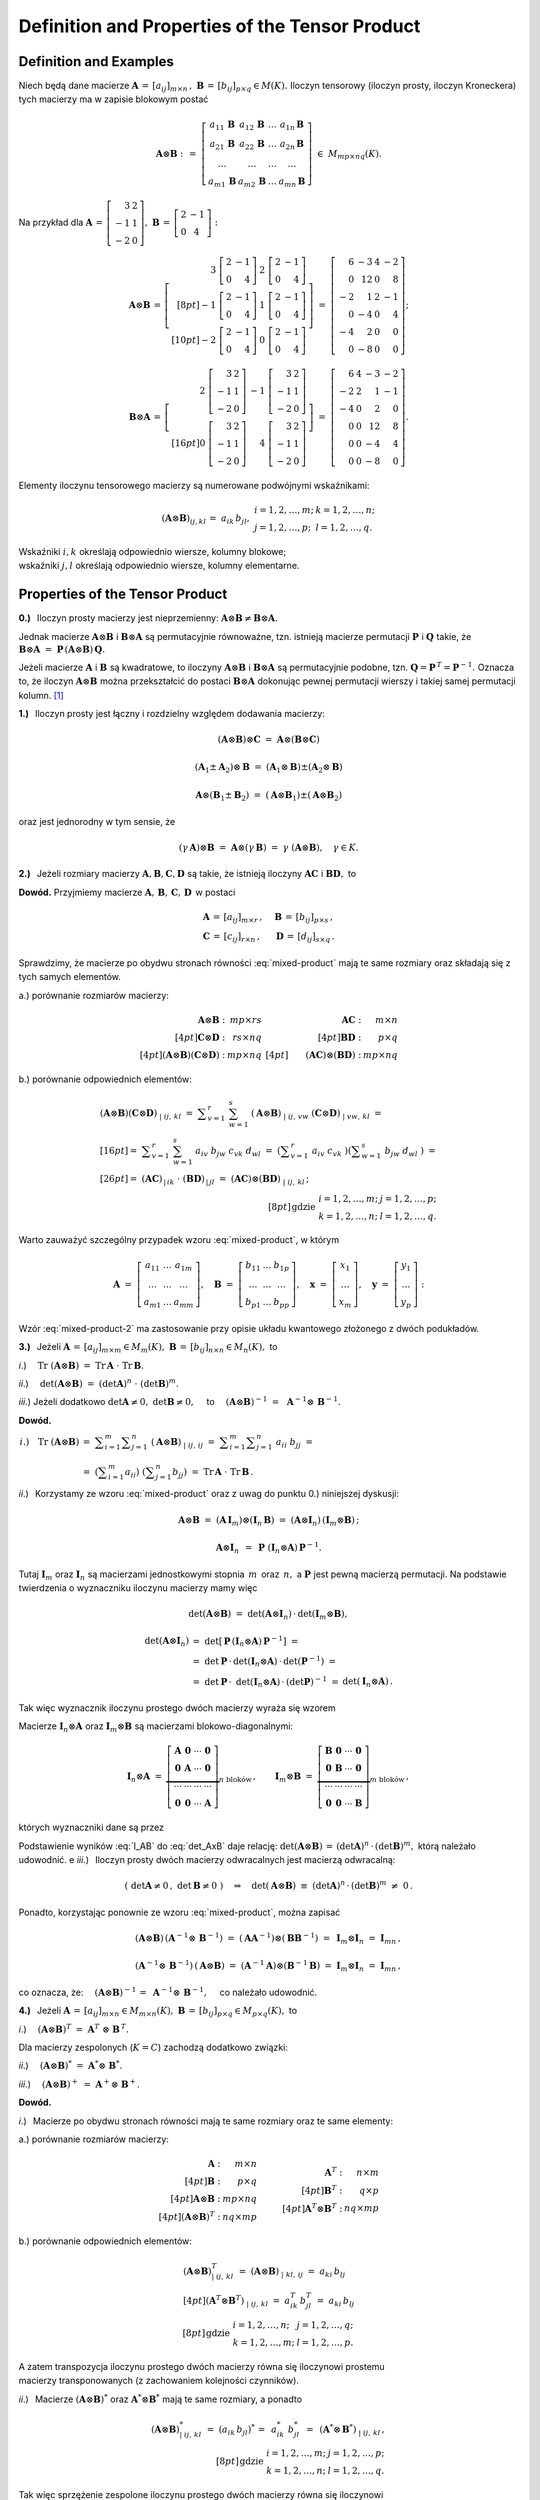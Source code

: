 Definition and Properties of the Tensor Product
-----------------------------------------------

Definition and Examples
~~~~~~~~~~~~~~~~~~~~~~~

Niech będą dane macierze 
:math:`\ \boldsymbol{A}\,=\,[a_{ij}]_{m\times n}\,,\ `
:math:`\ \boldsymbol{B}\,=\,[b_{ij}]_{p\times q}\in M(K).\ `
Iloczyn tensorowy (iloczyn prosty, iloczyn Kroneckera) 
tych macierzy ma w zapisie blokowym postać

.. math::
   
   \boldsymbol{A}\otimes\boldsymbol{B}\ :\,=\ 
   \left[\begin{array}{cccc}
   a_{11}\,\boldsymbol{B} & a_{12}\,\boldsymbol{B} & 
           \ldots         & a_{1n}\,\boldsymbol{B} \\
   a_{21}\,\boldsymbol{B} & a_{22}\,\boldsymbol{B} & 
           \ldots         & a_{2n}\,\boldsymbol{B} \\  
           \ldots         &         \ldots         &
           \ldots         &         \ldots         \\
   a_{m1}\,\boldsymbol{B} & a_{m2}\,\boldsymbol{B} & 
           \ldots         & a_{mn}\,\boldsymbol{B} 
   \end{array}\right]\ \in\ M_{mp\times nq}(K). 

Na przykład dla 
:math:`\ \boldsymbol{A}\,=\,\left[\begin{array}{rc}
3 & 2 \\ -1 & 1 \\ -2 & 0 \end{array}\right],\ `
:math:`\ \boldsymbol{B}\,=\,\left[\begin{array}{rc}
2 & -1 \\ 0 & 4 \end{array}\right]:`

.. math::
   
   \boldsymbol{A}\otimes\boldsymbol{B}\,=\,
   \left[\begin{array}{rr}
    3\ \left[\begin{array}{rr} 2 & -1 \\ 0 & 4 \end{array}\right] &
    2\ \left[\begin{array}{rr} 2 & -1 \\ 0 & 4 \end{array}\right] \\[8pt]
   -1\ \left[\begin{array}{rr} 2 & -1 \\ 0 & 4 \end{array}\right] &
    1\ \left[\begin{array}{rr} 2 & -1 \\ 0 & 4 \end{array}\right] \\[10pt]
   -2\ \left[\begin{array}{rr} 2 & -1 \\ 0 & 4 \end{array}\right] &
    0\ \left[\begin{array}{rr} 2 & -1 \\ 0 & 4 \end{array}\right]
   \end{array}\right]\ =\ 
   \left[\begin{array}{rrrr}
    6 & -3 & 4 & -2 \\ 0 & 12 & 0 & 8 \\
   -2 &  1 & 2 & -1 \\ 0 & -4 & 0 & 4 \\
   -4 &  2 & 0 &  0 \\ 0 & -8 & 0 & 0 
   \end{array}\right];

.. math::
   
   \boldsymbol{B}\otimes\boldsymbol{A}\,=\,
   \left[\begin{array}{rr}   
    2\ \left[\begin{array}{rr} 3 & 2 \\ -1 & 1 \\ -2 & 0 \end{array}\right] &
   -1\ \left[\begin{array}{rr} 3 & 2 \\ -1 & 1 \\ -2 & 0 \end{array}\right] 
   \\[16pt]
    0\ \left[\begin{array}{rr} 3 & 2 \\ -1 & 1 \\ -2 & 0 \end{array}\right] &
    4\ \left[\begin{array}{rr} 3 & 2 \\ -1 & 1 \\ -2 & 0 \end{array}\right]
   \end{array}\right]\ =\ 
   \left[\begin{array}{rrrr}
    6 & 4 & -3 & -2 \\
   -2 & 2 &  1 & -1 \\
   -4 & 0 &  2 &  0 \\
    0 & 0 & 12 &  8 \\
    0 & 0 & -4 &  4 \\
    0 & 0 & -8 &  0
   \end{array}\right].

Elementy iloczynu tensorowego macierzy są numerowane podwójnymi wskaźnikami:

.. math::
   
   \begin{array}{lr}
   (\boldsymbol{A}\otimes\boldsymbol{B})_{ij,kl}\,=\ 
   a_{ik}\,b_{jl}, &
   \begin{array}{ll}
   i=1,2,\ldots,m; & k=1,2,\ldots,n; \\
   j=1,2,\ldots,p; & l=1,2,\ldots,q.
   \end{array}
   \end{array}

Wskaźniki :math:`\ i,k\ ` określają odpowiednio 
wiersze, kolumny blokowe; :math:`\ \\`
wskaźniki :math:`\ j,l\ ` określają odpowiednio 
wiersze, kolumny elementarne.

Properties of the Tensor Product
~~~~~~~~~~~~~~~~~~~~~~~~~~~~~~~~

**0.)** :math:`\,` Iloczyn prosty macierzy jest nieprzemienny:
:math:`\ \boldsymbol{A}\otimes\boldsymbol{B}
\neq\boldsymbol{B}\otimes\boldsymbol{A}.`

Jednak macierze :math:`\ \boldsymbol{A}\otimes\boldsymbol{B}\ `
i :math:`\ \boldsymbol{B}\otimes\boldsymbol{A}\ ` są permutacyjnie 
równoważne, tzn. istnieją macierze permutacji :math:`\ \boldsymbol{P}\ ` 
i :math:`\ \boldsymbol{Q}\ ` takie, że 
:math:`\ \boldsymbol{B}\otimes\boldsymbol{A} \ =\ 
\boldsymbol{P}\,(\boldsymbol{A}\otimes\boldsymbol{B})\,\boldsymbol{Q}.`

Jeżeli macierze :math:`\ \boldsymbol{A}\ ` i :math:`\ \boldsymbol{B}\ `
są kwadratowe, to iloczyny :math:`\ \boldsymbol{A}\otimes\boldsymbol{B}\ ` 
i :math:`\ \boldsymbol{B}\otimes\boldsymbol{A}\ ` są permutacyjnie podobne,
tzn. :math:`\ \boldsymbol{Q}=\boldsymbol{P}^{\,T}=\boldsymbol{P}^{-1}.\ `
Oznacza to, że iloczyn :math:`\ \boldsymbol{A}\otimes\boldsymbol{B}\ `
można przekształcić do postaci :math:`\ \boldsymbol{B}\otimes\boldsymbol{A}\ `
dokonując pewnej permutacji wierszy i takiej samej permutacji kolumn. [1]_

**1.)** :math:`\,` Iloczyn prosty jest łączny 
i rozdzielny względem dodawania macierzy: 

.. math::

   (\boldsymbol{A}\otimes\boldsymbol{B})\otimes\boldsymbol{C}\ =\ 
   \boldsymbol{A}\otimes(\boldsymbol{B}\otimes\boldsymbol{C})   

   (\boldsymbol{A}_1\pm\boldsymbol{A}_2)\otimes\boldsymbol{B}\ =\ 
   (\boldsymbol{A}_1\otimes\boldsymbol{B})\pm
   (\boldsymbol{A}_2\otimes\boldsymbol{B})

   \boldsymbol{A}\otimes(\boldsymbol{B}_1\pm\boldsymbol{B}_2)\ =\ 
   (\boldsymbol{A}\otimes\boldsymbol{B}_1)\pm
   (\boldsymbol{A}\otimes\boldsymbol{B}_2)

oraz jest jednorodny w tym sensie, że
   
.. math::
   
   (\gamma\,\boldsymbol{A})\otimes\boldsymbol{B}\ =\
   \boldsymbol{A}\otimes(\gamma\,\boldsymbol{B})\ =\ 
   \gamma\ (\boldsymbol{A}\otimes\boldsymbol{B}),\quad\gamma\in K.

**2.)** :math:`\,` Jeżeli rozmiary macierzy 
:math:`\ \boldsymbol{A},\boldsymbol{B},\boldsymbol{C},\boldsymbol{D}\ `
są takie, że istnieją iloczyny :math:`\ \boldsymbol{A}\boldsymbol{C}\ ` 
i :math:`\ \boldsymbol{B}\boldsymbol{D},\ ` to

.. math::
   :label: mixed-product
   
   \blacktriangleright\quad
   (\boldsymbol{A}\otimes\boldsymbol{B})\,(\boldsymbol{C}\otimes\boldsymbol{D})
   \ =\ (\boldsymbol{A}\boldsymbol{C})\otimes(\boldsymbol{B}\boldsymbol{D}).

**Dowód.** :math:`\ ` Przyjmiemy macierze 
:math:`\ \boldsymbol{A},\,\boldsymbol{B},\,\boldsymbol{C},\,\boldsymbol{D}\,`
w postaci

.. math::
   
   \begin{array}{lr}
   \boldsymbol{A}\,=\,[a_{ij}]_{m\times r}\,, & \quad
   \boldsymbol{B}\,=\,[b_{ij}]_{p\times s}\,, \\
   \boldsymbol{C}\,=\,[c_{ij}]_{r\times n}\,, & \quad
   \boldsymbol{D}\,=\,[d_{ij}]_{s\times q}\,.
   \end{array}

Sprawdzimy, że macierze po obydwu stronach równości :eq:`mixed-product` 
mają te same rozmiary oraz składają się z tych samych elementów.

a.) :math:`\ ` porównanie rozmiarów macierzy:

.. math::
   
   \begin{array}{rr}
   \begin{array}{rr}
   \boldsymbol{A}\otimes\boldsymbol{B}\ : & mp\times rs \\[4pt]
   \boldsymbol{C}\otimes\boldsymbol{D}\ : & rs\times nq \\[4pt]
   (\boldsymbol{A}\otimes\boldsymbol{B})
   (\boldsymbol{C}\otimes\boldsymbol{D})\ : & mp\times nq 
   \end{array} &
   \begin{array}{rr}
   \boldsymbol{A}\boldsymbol{C}\ : & m\times n \\[4pt]
   \boldsymbol{B}\boldsymbol{D}\ : & p\times q \\[4pt]
   \qquad (\boldsymbol{A}\boldsymbol{C})\otimes
   (\boldsymbol{B}\boldsymbol{D})\ : & mp\times nq 
   \end{array}
   \end{array}

b.) :math:`\ ` porównanie odpowiednich elementów:

.. math::
   
   \begin{array}{l}
   (\boldsymbol{A}\otimes\boldsymbol{B})
   (\boldsymbol{C}\otimes\boldsymbol{D})_{\ |\ ij,\,kl}\ \ = \ 
   \displaystyle\sum_{v=1}^r\ \sum_{w=1}^s\ 
   (\boldsymbol{A}\otimes\boldsymbol{B})_{\ |\ ij,\,vw}\ 
   (\boldsymbol{C}\otimes\boldsymbol{D})_{\ |\ vw,\,kl}\ \ = \\[16pt]
   =\ \ \displaystyle\sum_{v=1}^r\ \sum_{w=1}^s\ 
   a_{iv}\ b_{jw}\ c_{vk}\ d_{wl}\ \ = \ 
   \left(\displaystyle\sum_{v=1}^r\ a_{iv}\ c_{vk}\ \right)
   \left(\displaystyle\sum_{w=1}^s\ b_{jw}\ d_{wl}\ \right)\ \ = \\[26pt]
   =\ \ (\boldsymbol{A}\boldsymbol{C})_{\,|\,ik}\ \cdot\ 
   (\boldsymbol{B}\boldsymbol{D})_{\,|\,jl}\ \ = \ 
   (\boldsymbol{A}\boldsymbol{C})\otimes
   (\boldsymbol{B}\boldsymbol{D})_{\ |\ ij,\,kl}\,;
   \end{array}
   \\[8pt]
   \begin{array}{ll}
   \text{gdzie} &
   \begin{array}{ll}
   i=1,2,\ldots,m; & j=1,2,\ldots,p; \\
   k=1,2,\ldots,n; & l=1,2,\ldots,q.
   \end{array}
   \end{array}

Warto zauważyć szczególny przypadek wzoru :eq:`mixed-product`, w którym

.. math::
   
   \boldsymbol{A}\ =\ 
   \left[\begin{array}{ccc} 
   a_{11} & \ldots & a_{1m} \\ 
   \ldots & \ldots & \ldots \\ 
   a_{m1} & \ldots & a_{mm}
   \end{array}\right],\quad
   \boldsymbol{B}\ =\ 
   \left[\begin{array}{ccc} 
   b_{11} & \ldots & b_{1p} \\ 
   \ldots & \ldots & \ldots \\ 
   b_{p1} & \ldots & b_{pp}
   \end{array}\right],\quad
   \boldsymbol{x}\ =\ 
   \left[\begin{array}{c}
   x_1 \\ \ldots \\ x_m
   \end{array}\right],\quad
   \boldsymbol{y}\ =\ 
   \left[\begin{array}{c}
   y_1 \\ \ldots \\ y_p
   \end{array}\right]:

.. math::
   :label: mixed-product-2
   
   (\boldsymbol{A}\otimes\boldsymbol{B})
   (\boldsymbol{x}\otimes\boldsymbol{y})\ =\ 
   \boldsymbol{A}\boldsymbol{x}\otimes\boldsymbol{B}\boldsymbol{y}.
   
Wzór :eq:`mixed-product-2` ma zastosowanie przy opisie 
układu kwantowego złożonego z dwóch podukładów.

**3.)** :math:`\,` Jeżeli 
:math:`\ \boldsymbol{A}\,=\,[a_{ij}]_{m\times m}\in M_m(K),\   
\boldsymbol{B}\,=\,[b_{ij}]_{n\times n}\in M_n(K),\ ` to

*i*.) :math:`\quad\text{Tr}\ (\boldsymbol{A}\otimes\boldsymbol{B})\ =\ 
\text{Tr}\,\boldsymbol{A}\ \cdot\ \text{Tr}\,\boldsymbol{B}.`

*ii*.) :math:`\quad\det{(\boldsymbol{A}\otimes\boldsymbol{B})}\ =\ 
(\det{\boldsymbol{A}})^n\ \cdot\ (\det{\boldsymbol{B}})^m.`

*iii*.) :math:`\ \ ` Jeżeli dodatkowo :math:`\ \det{\boldsymbol{A}}\neq 0,\ `
:math:`\ \det{\boldsymbol{B}}\neq 0,\quad` to
:math:`\quad (\boldsymbol{A}\otimes\boldsymbol{B})^{-1}\ =\ \,
\boldsymbol{A}^{-1}\otimes\,\boldsymbol{B}^{-1}.`

**Dowód.**

.. math:
   
   \blacktriangleright\quad
   \text{Tr}\ (\boldsymbol{A}\otimes\boldsymbol{B})\ =\ 
   \text{Tr}\,\boldsymbol{A}\ \cdot\ \text{Tr}\,\boldsymbol{B}.

.. math:
   
   \begin{array}{lll}
   i.) \quad\text{Tr}\ (\boldsymbol{A}\otimes\boldsymbol{B}) &
   = \ \ \displaystyle\sum_{i=1}^m\displaystyle\sum_{j=1}^n\ 
   (\boldsymbol{A}\otimes\boldsymbol{B})_{\ |\ ij,\,ij}\ \ = & \\
   & = \ \ \displaystyle\sum_{i=1}^m
   \displaystyle\sum_{j=1}^n\ a_{ii}\ b_{jj}\ \ = & \\
   & = \ \ \left(\displaystyle\sum_{i=1}^m a_{ii}\right)\ 
   \left(\displaystyle\sum_{j=1}^n b_{jj}\right)\ \ = \ \ &
   \text{Tr}\,\boldsymbol{A}\ \cdot\ \text{Tr}\,\boldsymbol{B}.   
   \end{array}

.. math:

   \begin{array}{rl}
   \text{Tr}\ (\boldsymbol{A}\otimes\boldsymbol{B}) & 
   =\ \ \displaystyle\sum_{i=1}^m\sum_{j=1}^n\ 
   (\boldsymbol{A}\otimes\boldsymbol{B})_{\ |\ ij,\,ij}\ \ =\  
   \displaystyle\sum_{i=1}^m\sum_{j=1}^n\ a_{ii}\ b_{jj}\ \ = \\
   & =\ \ \left(\displaystyle\sum_{i=1}^m a_{ii}\right)\ 
   \left(\displaystyle\sum_{j=1}^n b_{jj}\right)\ \ =\ \ 
   \text{Tr}\,\boldsymbol{A}\ \cdot\ \text{Tr}\,\boldsymbol{B}.
   \end{array}

   \begin{array}{rll}
   \text{bo}\quad\text{Tr}\ (\boldsymbol{A}\otimes\boldsymbol{B}) & 
   =\ \ \displaystyle\sum_{i=1}^m\sum_{j=1}^n\ 
   (\boldsymbol{A}\otimes\boldsymbol{B})_{\ |\ ij,\,ij}\ \ = & \\[16pt]
   & =\ \ \displaystyle\sum_{i=1}^m\sum_{j=1}^n\ a_{ii}\ b_{jj}\ \ = & \\[20pt]
   & =\ \ \left(\displaystyle\sum_{i=1}^m a_{ii}\right)\ 
   \left(\displaystyle\sum_{j=1}^n b_{jj}\right)\ \ =\ \ 
   \text{Tr}\,\boldsymbol{A}\ \cdot\ \text{Tr}\,\boldsymbol{B}.
   \end{array}

.. :math:`\begin{array}{lll}
   i.) \quad\text{Tr}\ (\boldsymbol{A}\otimes\boldsymbol{B}) &
   = \ \ \displaystyle\sum_{i=1}^m\displaystyle\sum_{j=1}^n\ 
   (\boldsymbol{A}\otimes\boldsymbol{B})_{\ |\ ij,\,ij}\ \ = & \\
   & = \ \ \displaystyle\sum_{i=1}^m
   \displaystyle\sum_{j=1}^n\ a_{ii}\ b_{jj}\ \ = & \\
   & = \ \ \left(\displaystyle\sum_{i=1}^m a_{ii}\right)\ 
   \left(\displaystyle\sum_{j=1}^n b_{jj}\right)\ \ = \ \ &
   \text{Tr}\,\boldsymbol{A}\ \cdot\ \text{Tr}\,\boldsymbol{B}.   
   \end{array}`

:math:`\begin{array}{ll}
i.) \quad\text{Tr}\ (\boldsymbol{A}\otimes\boldsymbol{B}) &
= \ \ \displaystyle\sum_{i=1}^m\displaystyle\sum_{j=1}^n\ 
(\boldsymbol{A}\otimes\boldsymbol{B})_{\ |\ ij,\,ij}\ \ = \ \ 
\displaystyle\sum_{i=1}^m \displaystyle\sum_{j=1}^n\ a_{ii}\ b_{jj}\ \ = \\
& = \ \ \left(\displaystyle\sum_{i=1}^m a_{ii}\right)\ 
\left(\displaystyle\sum_{j=1}^n b_{jj}\right)\ \ = \ \ 
\text{Tr}\,\boldsymbol{A}\ \cdot\ \text{Tr}\,\boldsymbol{B}\,.   
\end{array}`

*ii*.) :math:`\,` Korzystamy ze wzoru :eq:`mixed-product`
oraz z uwag do punktu 0.) niniejszej dyskusji:

.. math::
   
   \boldsymbol{A}\otimes\boldsymbol{B}\ =\ 
   (\boldsymbol{A}\,\boldsymbol{I}_m)\otimes
   (\boldsymbol{I}_n\,\boldsymbol{B})\ =\ 
   (\boldsymbol{A}\otimes\boldsymbol{I}_n)\,
   (\boldsymbol{I}_m\otimes\boldsymbol{B})\,;
   
   \boldsymbol{A}\otimes\boldsymbol{I}_n\ \, = \ \,
   \boldsymbol{P}\ (\boldsymbol{I}_n\otimes
   \boldsymbol{A})\,\boldsymbol{P}^{-1}.

Tutaj :math:`\ \boldsymbol{I}_m\ ` oraz   :math:`\ \boldsymbol{I}_n\ `
są macierzami jednostkowymi stopnia :math:`\,m\,` oraz :math:`\,n,\ ` 
a :math:`\ \boldsymbol{P}\ ` jest pewną macierzą permutacji.
Na podstawie twierdzenia o wyznaczniku iloczynu macierzy mamy więc

.. math:
   
   \det{(\boldsymbol{A}\otimes\boldsymbol{B})}\ =\ 
   \det{(\boldsymbol{A}\otimes\boldsymbol{I}_n)}\,\cdot\,
   \det{(\boldsymbol{I}_m\otimes\boldsymbol{B})},
   
   \det{(\boldsymbol{A}\otimes\boldsymbol{I}_n)}\ =\ 
   \det{\left(\boldsymbol{P}^{-1}(\boldsymbol{I}_n\otimes\boldsymbol{A})\,
   \boldsymbol{P}\right)}\ =\ 
   \det{(\boldsymbol{P}^{-1})}\cdot\,\
   \det{(\boldsymbol{I}_n\otimes\boldsymbol{A})}\,\cdot\,
   \det{\boldsymbol{P}}\ =

   =\ 
   (\det{\boldsymbol{P}})^{-1}\cdot\,\
   \det{(\boldsymbol{I}_n\otimes\boldsymbol{A})}\,\cdot\,
   \det{\boldsymbol{P}}\ =\ 
   \det{(\boldsymbol{I}_n\otimes\boldsymbol{A})}\,.

.. math::
   
   \det{(\boldsymbol{A}\otimes\boldsymbol{B})}\ =\ 
   \det{(\boldsymbol{A}\otimes\boldsymbol{I}_n)}\,\cdot\,
   \det{(\boldsymbol{I}_m\otimes\boldsymbol{B})},
   
   \begin{array}{lll}
   \det{(\boldsymbol{A}\otimes\boldsymbol{I}_n)} & 
   =\ \ \det{\left[\,\boldsymbol{P}\,
   (\boldsymbol{I}_n\otimes\boldsymbol{A})\,
   \boldsymbol{P}^{-1}\right]}\ \ = & \\
   & =\ \ \det{\boldsymbol{P}}\,\cdot\,
   \det{(\boldsymbol{I}_n\otimes\boldsymbol{A})}\,\cdot\,
   \det{(\boldsymbol{P}^{-1})}\ \ = & \\
   & =\ \ \det{\boldsymbol{P}}\,\cdot\,\
   \det{(\boldsymbol{I}_n\otimes\boldsymbol{A})}\,\cdot\,
   (\det{\boldsymbol{P}})^{-1}\ \ = & 
   \det{(\boldsymbol{I}_n\otimes\boldsymbol{A})}\,.
   \end{array}

Tak więc wyznacznik iloczynu prostego dwóch macierzy wyraża się wzorem

.. math::
   :label: det_AxB
   
   \qquad\det{(\boldsymbol{A}\otimes\boldsymbol{B})}\ =\ 
   \det{(\boldsymbol{I}_n\otimes\boldsymbol{A})}\,\cdot\,
   \det{(\boldsymbol{I}_m\otimes\boldsymbol{B})}\,.

Macierze :math:`\ \boldsymbol{I}_n\otimes\boldsymbol{A}\ ` oraz
:math:`\ \boldsymbol{I}_m\otimes\boldsymbol{B}\ ` są macierzami
blokowo-diagonalnymi:

.. math::
   
   \boldsymbol{I}_n\otimes\boldsymbol{A}\ =\ 
   \underbrace{
   \left[\begin{array}{cccc}
   \boldsymbol{A} & \boldsymbol{0} & \cdots & \boldsymbol{0} \\
   \boldsymbol{0} & \boldsymbol{A} & \cdots & \boldsymbol{0} \\
   \cdots & \cdots & \cdots & \cdots \\
   \boldsymbol{0} & \boldsymbol{0} & \cdots & \boldsymbol{A}
   \end{array}\right]}_{n\ \text{bloków}}\,,
   \qquad
   \boldsymbol{I}_m\otimes\boldsymbol{B}\ =\ 
   \underbrace{
   \left[\begin{array}{cccc}
   \boldsymbol{B} & \boldsymbol{0} & \cdots & \boldsymbol{0} \\
   \boldsymbol{0} & \boldsymbol{B} & \cdots & \boldsymbol{0} \\
   \cdots & \cdots & \cdots & \cdots \\
   \boldsymbol{0} & \boldsymbol{0} & \cdots & \boldsymbol{B}
   \end{array}\right]}_{m\ \text{bloków}} \,,

których wyznaczniki dane są przez

.. math::
   :label: I_AB

   \begin{array}{ll}
   \det{(\boldsymbol{I}_n\otimes\boldsymbol{A})}\ =\ 
   (\det{\boldsymbol{A}})^n \,, & \qquad
   \det{(\boldsymbol{I}_m\otimes\boldsymbol{B})}\ =\ 
   (\det{\boldsymbol{B}})^m\,.
   \end{array}

Podstawienie wyników :eq:`I_AB` do :eq:`det_AxB` daje relację: 
:math:`\ \det{(\boldsymbol{A}\otimes\boldsymbol{B})}\,=\,
(\det{\boldsymbol{A}})^n\,\cdot\,(\det{\boldsymbol{B}})^m,\ `
którą należało udowodnić.
e
*iii*.) :math:`\,` 
Iloczyn prosty dwóch macierzy odwracalnych jest macierzą odwracalną:

.. math::
   
   \left(\ \det{\boldsymbol{A}}\neq 0\,,\ \det{\boldsymbol{B}}\neq 0\ \right)
   \quad\Rightarrow\quad
   \det{(\boldsymbol{A}\otimes\boldsymbol{B})}\ \equiv\ 
   (\det{\boldsymbol{A}})^n\,\cdot\,(\det{\boldsymbol{B}})^m\ \neq\ 0\,.

Ponadto, korzystając ponownie ze wzoru :eq:`mixed-product`, można zapisać

.. math::
   
   (\boldsymbol{A}\otimes\boldsymbol{B})\,
   (\boldsymbol{A}^{-1}\otimes\,\boldsymbol{B}^{-1})\ =\ 
   (\boldsymbol{A}\boldsymbol{A}^{-1})\otimes
   (\boldsymbol{B}\boldsymbol{B}^{-1})\ =\ 
   \boldsymbol{I}_m\otimes\boldsymbol{I}_n\ =\ 
   \boldsymbol{I}_{mn}\,,
   
   (\boldsymbol{A}^{-1}\otimes\,\boldsymbol{B}^{-1})\,
   (\boldsymbol{A}\otimes\boldsymbol{B})\ =\ 
   (\boldsymbol{A}^{-1}\boldsymbol{A})\otimes
   (\boldsymbol{B}^{-1}\boldsymbol{B})\ =\ 
   \boldsymbol{I}_m\otimes\boldsymbol{I}_n\ =\ 
   \boldsymbol{I}_{mn}\,,

co oznacza, że: :math:`\quad (\boldsymbol{A}\otimes\boldsymbol{B})^{-1}\,=\ 
\boldsymbol{A}^{-1}\otimes\,\boldsymbol{B}^{-1},\quad` co należało udowodnić. 

**4.)** :math:`\,` Jeżeli 
:math:`\ \boldsymbol{A}\,=\,[a_{ij}]_{m\times n}\in M_{m\times n}(K),\   
\boldsymbol{B}\,=\,[b_{ij}]_{p\times q}\in M_{p\times q}(K),\ ` to

*i*.) :math:`\quad(\boldsymbol{A}\otimes\boldsymbol{B})^T\ =\ 
\boldsymbol{A}^T\ \otimes\ \boldsymbol{B}^{\,T}.`

Dla macierzy zespolonych (:math:`K=C`) zachodzą dodatkowo związki:

*ii*.) :math:`\quad(\boldsymbol{A}\otimes\boldsymbol{B})^*\ =\ 
\boldsymbol{A}^*\otimes\ \boldsymbol{B}^*.`

*iii*.) :math:`\quad(\boldsymbol{A}\otimes\boldsymbol{B})^+\ =\ 
\boldsymbol{A}^+\otimes\ \boldsymbol{B}^+.`

**Dowód.**

*i*.) :math:`\,` 
Macierze po obydwu stronach równości mają 
te same rozmiary oraz te same elementy:

a.) :math:`\ ` porównanie rozmiarów macierzy:

.. math::
   
   \begin{array}{lcr}
   \begin{array}{rr}
   \boldsymbol{A}                          \ : & m\times n   \\[4pt]
   \boldsymbol{B}                          \ : & p\times q   \\[4pt]
   \boldsymbol{A}\otimes\boldsymbol{B}     \ : & mp\times nq \\[4pt]
   (\boldsymbol{A}\otimes\boldsymbol{B})^T \ : & nq\times mp
   \end{array} 
   & 
   \begin{array}{c}
   \qquad
   \end{array}
   &
   \begin{array}{rr}
   \boldsymbol{A}^T                        \ : & n\times m \\[4pt]
   \boldsymbol{B}^T                        \ : & q\times p \\[4pt]
   \boldsymbol{A}^T\otimes\boldsymbol{B}^T \ : & nq\times mp 
   \end{array}
   \end{array}

b.) :math:`\ ` porównanie odpowiednich elementów:

.. math::
   
   \begin{array}{l}
   (\boldsymbol{A}\otimes\boldsymbol{B})^T_{\ |\ ij,\,kl}\ \ =\ \ 
   (\boldsymbol{A}\otimes\boldsymbol{B})_{\ |\ kl,\,ij}\ \ =\ \ 
   a_{ki}\,b_{lj}
   \\[4pt]   
   (\boldsymbol{A}^T\otimes\boldsymbol{B}^T)_{\ |\ ij,\,kl}\ \ =\ \ 
   a^T_{ik}\,b^T_{jl}\ =\ a_{ki}\,b_{lj}
   \end{array}
   \\[8pt]
   \begin{array}{ll}
   \text{gdzie} &
   \begin{array}{ll}
   i=1,2,\ldots,n; & j=1,2,\ldots,q; \\
   k=1,2,\ldots,m; & l=1,2,\ldots,p.
   \end{array}
   \end{array}

A zatem transpozycja iloczynu prostego dwóch macierzy równa się 
iloczynowi prostemu :math:`\\` macierzy transponowanych 
(z zachowaniem kolejności czynników).

*ii*.) :math:`\,`
Macierze :math:`\ (\boldsymbol{A}\otimes\boldsymbol{B})^*\ ` 
oraz :math:`\ \boldsymbol{A}^*\otimes\boldsymbol{B}^*\ ` 
mają te same rozmiary, :math:`\ ` a ponadto

.. math::
   
   (\boldsymbol{A}\otimes\boldsymbol{B})^{*}_{\ |\ ij,\,kl}\ \ =\ \ 
   (a_{ik}\,b_{jl})^*\,=\ \,a^*_{ik}\ b^*_{jl}\ \,=\ \,
   (\boldsymbol{A}^*\otimes\,\boldsymbol{B}^*)_{\ |\ ij,\,kl}\,,
   \\[8pt]
   \begin{array}{ll}
   \text{gdzie} &
   \begin{array}{ll}
   i=1,2,\ldots,m; & j=1,2,\ldots,p; \\
   k=1,2,\ldots,n; & l=1,2,\ldots,q.
   \end{array}
   \end{array}

Tak więc sprzężenie zespolone iloczynu prostego dwóch macierzy równa się 
iloczynowi :math:`\\` prostemu macierzy sprzężonych
(z zachowaniem kolejności czynników).

*iii*.) :math:`\,`
Sprzężenie hermitowskie macierzy jest złożeniem transpozycji 
i sprzężenia zespolonego:

.. math::
   
   (\boldsymbol{A}\otimes\boldsymbol{B})^+\,=\ 
   \left[\,(\boldsymbol{A}\otimes\boldsymbol{B})^T\right]^* =\ \,
   \left(\boldsymbol{A}^T\otimes\,\boldsymbol{B}^T\right)^*\ =\ \,
   (\boldsymbol{A}^T)^*\otimes\,(\boldsymbol{B}^T)^*\ =\ \,
   \boldsymbol{A}^+\otimes\,\boldsymbol{B}^+.

.. [1] H. V. Henderson; S. R. Searle (1980). "The vec-permutation matrix, 
   the vec operator and Kronecker products: a review". 
   LINEAR AND MULTILINEAR ALGEBRA. 9 (4): 271–288.
   https://dx.doi.org/10.1080%2F03081088108817379



